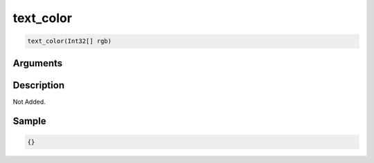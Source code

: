 .. _text_color:

text_color
========================

.. code-block:: text

	text_color(Int32[] rgb)


Arguments
------------


Description
-------------

Not Added.

Sample
-------------

.. code-block:: json

	{}

